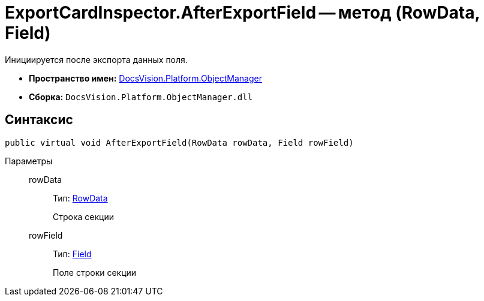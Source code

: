 = ExportCardInspector.AfterExportField -- метод (RowData, Field)

Инициируется после экспорта данных поля.

* *Пространство имен:* xref:api/DocsVision/Platform/ObjectManager/ObjectManager_NS.adoc[DocsVision.Platform.ObjectManager]
* *Сборка:* `DocsVision.Platform.ObjectManager.dll`

== Синтаксис

[source,csharp]
----
public virtual void AfterExportField(RowData rowData, Field rowField)
----

Параметры::
rowData:::
Тип: xref:api/DocsVision/Platform/ObjectManager/RowData_CL.adoc[RowData]
+
Строка секции
rowField:::
Тип: xref:api/DocsVision/Platform/ObjectManager/Metadata/Field_CL.adoc[Field]
+
Поле строки секции
